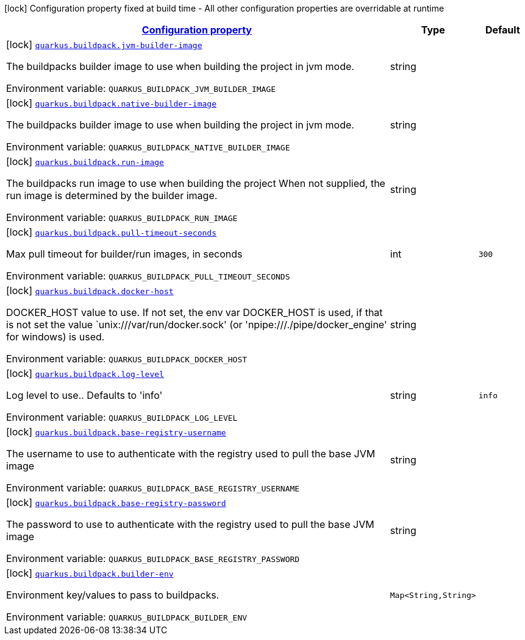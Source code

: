 
:summaryTableId: quarkus-buildpack-buildpack-config
[.configuration-legend]
icon:lock[title=Fixed at build time] Configuration property fixed at build time - All other configuration properties are overridable at runtime
[.configuration-reference, cols="80,.^10,.^10"]
|===

h|[[quarkus-buildpack-buildpack-config_configuration]]link:#quarkus-buildpack-buildpack-config_configuration[Configuration property]

h|Type
h|Default

a|icon:lock[title=Fixed at build time] [[quarkus-buildpack-buildpack-config_quarkus.buildpack.jvm-builder-image]]`link:#quarkus-buildpack-buildpack-config_quarkus.buildpack.jvm-builder-image[quarkus.buildpack.jvm-builder-image]`

[.description]
--
The buildpacks builder image to use when building the project in jvm mode.

ifdef::add-copy-button-to-env-var[]
Environment variable: env_var_with_copy_button:+++QUARKUS_BUILDPACK_JVM_BUILDER_IMAGE+++[]
endif::add-copy-button-to-env-var[]
ifndef::add-copy-button-to-env-var[]
Environment variable: `+++QUARKUS_BUILDPACK_JVM_BUILDER_IMAGE+++`
endif::add-copy-button-to-env-var[]
--|string 
|


a|icon:lock[title=Fixed at build time] [[quarkus-buildpack-buildpack-config_quarkus.buildpack.native-builder-image]]`link:#quarkus-buildpack-buildpack-config_quarkus.buildpack.native-builder-image[quarkus.buildpack.native-builder-image]`

[.description]
--
The buildpacks builder image to use when building the project in jvm mode.

ifdef::add-copy-button-to-env-var[]
Environment variable: env_var_with_copy_button:+++QUARKUS_BUILDPACK_NATIVE_BUILDER_IMAGE+++[]
endif::add-copy-button-to-env-var[]
ifndef::add-copy-button-to-env-var[]
Environment variable: `+++QUARKUS_BUILDPACK_NATIVE_BUILDER_IMAGE+++`
endif::add-copy-button-to-env-var[]
--|string 
|


a|icon:lock[title=Fixed at build time] [[quarkus-buildpack-buildpack-config_quarkus.buildpack.run-image]]`link:#quarkus-buildpack-buildpack-config_quarkus.buildpack.run-image[quarkus.buildpack.run-image]`

[.description]
--
The buildpacks run image to use when building the project When not supplied, the run image is determined by the builder image.

ifdef::add-copy-button-to-env-var[]
Environment variable: env_var_with_copy_button:+++QUARKUS_BUILDPACK_RUN_IMAGE+++[]
endif::add-copy-button-to-env-var[]
ifndef::add-copy-button-to-env-var[]
Environment variable: `+++QUARKUS_BUILDPACK_RUN_IMAGE+++`
endif::add-copy-button-to-env-var[]
--|string 
|


a|icon:lock[title=Fixed at build time] [[quarkus-buildpack-buildpack-config_quarkus.buildpack.pull-timeout-seconds]]`link:#quarkus-buildpack-buildpack-config_quarkus.buildpack.pull-timeout-seconds[quarkus.buildpack.pull-timeout-seconds]`

[.description]
--
Max pull timeout for builder/run images, in seconds

ifdef::add-copy-button-to-env-var[]
Environment variable: env_var_with_copy_button:+++QUARKUS_BUILDPACK_PULL_TIMEOUT_SECONDS+++[]
endif::add-copy-button-to-env-var[]
ifndef::add-copy-button-to-env-var[]
Environment variable: `+++QUARKUS_BUILDPACK_PULL_TIMEOUT_SECONDS+++`
endif::add-copy-button-to-env-var[]
--|int 
|`300`


a|icon:lock[title=Fixed at build time] [[quarkus-buildpack-buildpack-config_quarkus.buildpack.docker-host]]`link:#quarkus-buildpack-buildpack-config_quarkus.buildpack.docker-host[quarkus.buildpack.docker-host]`

[.description]
--
DOCKER_HOST value to use. If not set, the env var DOCKER_HOST is used, if that is not set the value `unix:///var/run/docker.sock' (or 'npipe:///./pipe/docker_engine' for windows) is used.

ifdef::add-copy-button-to-env-var[]
Environment variable: env_var_with_copy_button:+++QUARKUS_BUILDPACK_DOCKER_HOST+++[]
endif::add-copy-button-to-env-var[]
ifndef::add-copy-button-to-env-var[]
Environment variable: `+++QUARKUS_BUILDPACK_DOCKER_HOST+++`
endif::add-copy-button-to-env-var[]
--|string 
|


a|icon:lock[title=Fixed at build time] [[quarkus-buildpack-buildpack-config_quarkus.buildpack.log-level]]`link:#quarkus-buildpack-buildpack-config_quarkus.buildpack.log-level[quarkus.buildpack.log-level]`

[.description]
--
Log level to use.. Defaults to 'info'

ifdef::add-copy-button-to-env-var[]
Environment variable: env_var_with_copy_button:+++QUARKUS_BUILDPACK_LOG_LEVEL+++[]
endif::add-copy-button-to-env-var[]
ifndef::add-copy-button-to-env-var[]
Environment variable: `+++QUARKUS_BUILDPACK_LOG_LEVEL+++`
endif::add-copy-button-to-env-var[]
--|string 
|`info`


a|icon:lock[title=Fixed at build time] [[quarkus-buildpack-buildpack-config_quarkus.buildpack.base-registry-username]]`link:#quarkus-buildpack-buildpack-config_quarkus.buildpack.base-registry-username[quarkus.buildpack.base-registry-username]`

[.description]
--
The username to use to authenticate with the registry used to pull the base JVM image

ifdef::add-copy-button-to-env-var[]
Environment variable: env_var_with_copy_button:+++QUARKUS_BUILDPACK_BASE_REGISTRY_USERNAME+++[]
endif::add-copy-button-to-env-var[]
ifndef::add-copy-button-to-env-var[]
Environment variable: `+++QUARKUS_BUILDPACK_BASE_REGISTRY_USERNAME+++`
endif::add-copy-button-to-env-var[]
--|string 
|


a|icon:lock[title=Fixed at build time] [[quarkus-buildpack-buildpack-config_quarkus.buildpack.base-registry-password]]`link:#quarkus-buildpack-buildpack-config_quarkus.buildpack.base-registry-password[quarkus.buildpack.base-registry-password]`

[.description]
--
The password to use to authenticate with the registry used to pull the base JVM image

ifdef::add-copy-button-to-env-var[]
Environment variable: env_var_with_copy_button:+++QUARKUS_BUILDPACK_BASE_REGISTRY_PASSWORD+++[]
endif::add-copy-button-to-env-var[]
ifndef::add-copy-button-to-env-var[]
Environment variable: `+++QUARKUS_BUILDPACK_BASE_REGISTRY_PASSWORD+++`
endif::add-copy-button-to-env-var[]
--|string 
|


a|icon:lock[title=Fixed at build time] [[quarkus-buildpack-buildpack-config_quarkus.buildpack.builder-env-builder-env]]`link:#quarkus-buildpack-buildpack-config_quarkus.buildpack.builder-env-builder-env[quarkus.buildpack.builder-env]`

[.description]
--
Environment key/values to pass to buildpacks.

ifdef::add-copy-button-to-env-var[]
Environment variable: env_var_with_copy_button:+++QUARKUS_BUILDPACK_BUILDER_ENV+++[]
endif::add-copy-button-to-env-var[]
ifndef::add-copy-button-to-env-var[]
Environment variable: `+++QUARKUS_BUILDPACK_BUILDER_ENV+++`
endif::add-copy-button-to-env-var[]
--|`Map<String,String>` 
|

|===